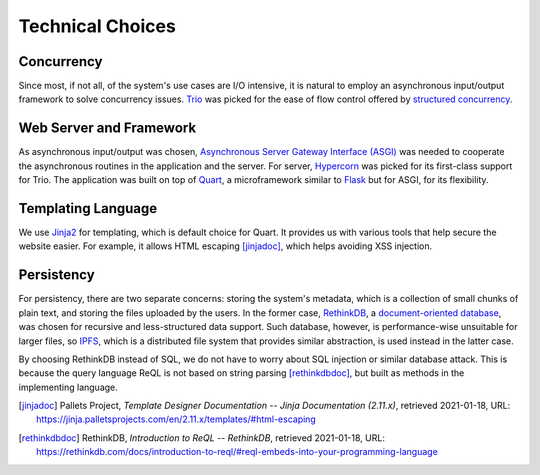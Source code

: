 Technical Choices
=================

Concurrency
-----------

Since most, if not all, of the system's use cases are I/O intensive,
it is natural to employ an asynchronous input/output framework to solve
concurrency issues.  Trio_ was picked for the ease of flow control offered
by `structured concurrency`_.

Web Server and Framework
------------------------

As asynchronous input/output was chosen, `Asynchronous Server Gateway Interface
(ASGI) <ASGI_>`_ was needed to cooperate the asynchronous routines in the application
and the server.  For server, Hypercorn_ was picked for its first-class support
for Trio.  The application was built on top of Quart_, a microframework
similar to Flask_ but for ASGI, for its flexibility.

Templating Language
-------------------

We use Jinja2_ for templating, which is default choice for Quart.
It provides us with various tools that help secure the website easier.
For example, it allows HTML escaping [jinjadoc]_, which helps avoiding XSS injection.

Persistency
-----------

For persistency, there are two separate concerns: storing the system's metadata,
which is a collection of small chunks of plain text, and storing the files
uploaded by the users.  In the former case, RethinkDB_, a `document-oriented
database`_, was chosen for recursive and less-structured data support.
Such database, however, is performance-wise unsuitable for larger files,
so IPFS_, which is a distributed file system that provides similar abstraction,
is used instead in the latter case.

By choosing RethinkDB instead of SQL,
we do not have to worry about SQL injection or similar database attack.
This is because the query language ReQL is not based on string parsing [rethinkdbdoc]_,
but built as methods in the implementing language.

.. _Trio: https://trio.readthedocs.io
.. _RethinkDB: https://rethinkdb.com
.. _IPFS: https://ipfs.io
.. _structured concurrency:
   https://vorpus.org/blog/notes-on-structured-concurrency-or-go-statement-considered-harmful/
.. _ASGI: https://asgi.readthedocs.io
.. _Hypercorn: https://pgjones.gitlab.io/hypercorn
.. _Quart: https://pgjones.gitlab.io/quart-trio
.. _Flask: https://flask.palletsprojects.com
.. _document-oriented database:
   https://en.wikipedia.org/wiki/Document-oriented_database
.. _Jinja2: https://jinja.palletsprojects.com/en/2.11.x/templates
.. [jinjadoc] Pallets Project, *Template Designer Documentation -- Jinja Documentation (2.11.x)*,
   retrieved 2021-01-18, URL: https://jinja.palletsprojects.com/en/2.11.x/templates/#html-escaping
.. [rethinkdbdoc] RethinkDB, *Introduction to ReQL -- RethinkDB*,
   retrieved 2021-01-18, URL: https://rethinkdb.com/docs/introduction-to-reql/#reql-embeds-into-your-programming-language

